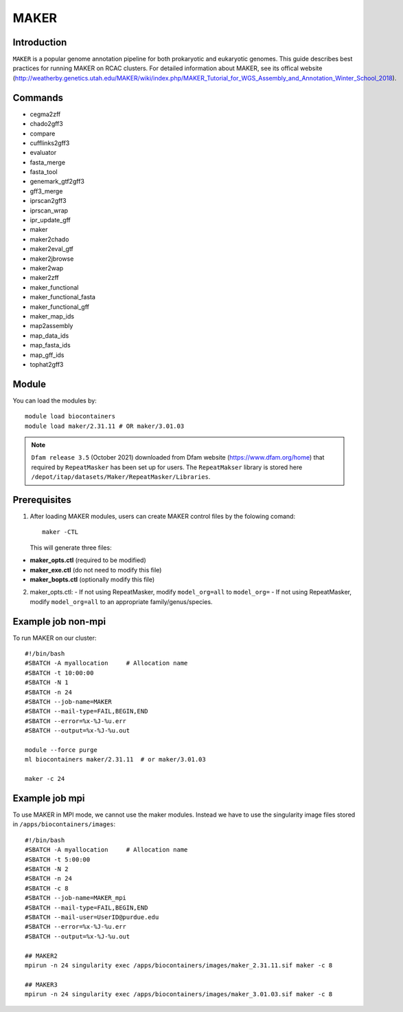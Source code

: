 .. _backbone-label:

MAKER
==============================

Introduction
~~~~~~~
``MAKER`` is a popular genome annotation pipeline for both prokaryotic and eukaryotic genomes. This guide describes best practices for running MAKER on RCAC clusters. For detailed information about MAKER, see its offical website (http://weatherby.genetics.utah.edu/MAKER/wiki/index.php/MAKER_Tutorial_for_WGS_Assembly_and_Annotation_Winter_School_2018).

Commands
~~~~~~  
- cegma2zff
- chado2gff3
- compare
- cufflinks2gff3
- evaluator
- fasta_merge
- fasta_tool
- genemark_gtf2gff3
- gff3_merge
- iprscan2gff3
- iprscan_wrap
- ipr_update_gff
- maker
- maker2chado
- maker2eval_gtf
- maker2jbrowse
- maker2wap
- maker2zff
- maker_functional
- maker_functional_fasta
- maker_functional_gff
- maker_map_ids
- map2assembly
- map_data_ids
- map_fasta_ids
- map_gff_ids
- tophat2gff3

Module
~~~~~~~
You can load the modules by::

  module load biocontainers
  module load maker/2.31.11 # OR maker/3.01.03  

.. note::
  ``Dfam release 3.5`` (October 2021) downloaded from Dfam website (https://www.dfam.org/home) that required by ``RepeatMasker`` has been set up for users. The ``RepeatMakser`` library is stored here ``/depot/itap/datasets/Maker/RepeatMasker/Libraries``. 

Prerequisites
~~~~~~
1. After loading MAKER modules, users can create MAKER control files by the folowing comand::

    maker -CTL
    
   This will generate three files:

- **maker_opts.ctl** (required to be modified)
- **maker_exe.ctl** (do not need to modify this file)
- **maker_bopts.ctl** (optionally modify this file) 

2. maker_opts.ctl:
   - If not using RepeatMasker, modify ``model_org=all`` to ``model_org=``
   - If not using RepeatMasker, modify ``model_org=all`` to an appropriate family/genus/species.  
 
Example job non-mpi
~~~~~~~
To run MAKER on our cluster::

    #!/bin/bash
    #SBATCH -A myallocation     # Allocation name 
    #SBATCH -t 10:00:00
    #SBATCH -N 1
    #SBATCH -n 24
    #SBATCH --job-name=MAKER
    #SBATCH --mail-type=FAIL,BEGIN,END
    #SBATCH --error=%x-%J-%u.err
    #SBATCH --output=%x-%J-%u.out

    module --force purge
    ml biocontainers maker/2.31.11  # or maker/3.01.03 
    
    maker -c 24

Example job mpi
~~~~~~
To use MAKER in MPI mode, we cannot use the maker modules. Instead we have to use the singularity image files stored in ``/apps/biocontainers/images``::

    #!/bin/bash
    #SBATCH -A myallocation     # Allocation name 
    #SBATCH -t 5:00:00
    #SBATCH -N 2
    #SBATCH -n 24
    #SBATCH -c 8
    #SBATCH --job-name=MAKER_mpi
    #SBATCH --mail-type=FAIL,BEGIN,END
    #SBATCH --mail-user=UserID@purdue.edu
    #SBATCH --error=%x-%J-%u.err
    #SBATCH --output=%x-%J-%u.out
     
    ## MAKER2
    mpirun -n 24 singularity exec /apps/biocontainers/images/maker_2.31.11.sif maker -c 8
    
    ## MAKER3
    mpirun -n 24 singularity exec /apps/biocontainers/images/maker_3.01.03.sif maker -c 8

